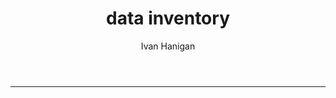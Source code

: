 #+TITLE:data inventory 
#+AUTHOR: Ivan Hanigan
#+email: ivan.hanigan@anu.edu.au
#+LaTeX_CLASS: article
#+LaTeX_CLASS_OPTIONS: [a4paper]
#+LATEX: \tableofcontents
-----

*** COMMENT README.md-code
#+name:README.md
#+begin_src R :session *R* :tangle README.md :exports none :eval no
#### Data Inventory

A web2py app to help manage research data

#+end_src
*** COMMENT init-code (Note this is done BEFORE git or org are created)
#+name:init
#+begin_src sh :session *shell* :tangle no :exports none :eval no
  cd ~/tools/web2py 
  ./web2py.py -S data_inventory
#+end_src
